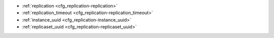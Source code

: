 * :ref:`replication <cfg_replication-replication>`
* :ref:`replication_timeout <cfg_replication-replication_timeout>`
* :ref:`instance_uuid <cfg_replication-instance_uuid>`
* :ref:`replicaset_uuid <cfg_replication-replicaset_uuid>`

.. _cfg_replication-replication:

.. confval:: replication

    If ``replication`` is not an empty string, the instance is considered to be
    a Tarantool :ref:`replica <replication>`. The replica will
    try to connect to the master specified in ``replication`` with a
    :ref:`URI <index-uri>` (Universal Resource Identifier), for example:

    :samp:`{konstantin}:{secret_password}@{tarantool.org}:{3301}`

    If there is more than one replication source in a replica set, specify an
    array of URIs, for example (replace 'uri' and 'uri2' in this example with
    valid URIs):

    :extsamp:`box.cfg{ replication = { {*{'uri1'}*}, {*{'uri2'}*} } }`

    If one of the URIs is "self" -- that is, if one of the URIs is for the
    instance where ``box.cfg{}`` is being executed on -- then it is ignored.
    Thus it is possible to use the same ``replication`` specification on
    multiple server instances, as shown in
    :ref:`these examples <replication-bootstrap>`.

    The default user name is 'guest'.

    A read-only replica does not accept data-change requests on the
    :ref:`listen <cfg_basic-listen>` port.

    The ``replication`` parameter is dynamic, that is, to enter master
    mode, simply set ``replication`` to an empty string and issue:

    :extsamp:`box.cfg{ replication = {*{new-value}*} }`

    | Type: string
    | Default: null
    | Dynamic: **yes**

.. _cfg_replication-replication_timeout:

.. confval:: replication_timeout

    A replica sends heartbeat messages to the master every second, and the
    master is programmed to reconnect automatically if it doesn’t see heartbeat
    messages more often than ``replication_timeout`` seconds.

    See more in :ref:`Monitoring a replica set <replication-monitoring>`.

    | Type: integer
    | Default: 1
    | Dynamic: **yes**

.. _cfg_replication-instance_uuid:

.. confval:: instance_uuid

    For replication administration purposes, it is possible to set the
    unique values of the instance and the replica set, instead of having
    the system generate the values.
    See the description of the
    :ref:`replicaset_uuid parameter setting <cfg_replication-replicaset_uuid>`.
    Example: ``box.cfg{instance_uuid='037fec43-18a9-4e12-a684-a42b716fcd02'}``

    | Type: string
    | Default: null
    | Dynamic: no
    
.. _cfg_replication-replicaset_uuid:

.. confval:: replicaset_uuid

    As described in section :ref:`"Replication architecture" <replication-architecture>`, each replica set is
    identified by a globally unique identifier called replica set UUID.
    Ordinarily it is sufficient to let the system generate and format a 36-byte string
    which will be permanently stored. However, some administrators may prefer
    to store Tarantool configuration information in a central repository,
    for example ZooKeeper. In that case, such administrators can assign
    their own values for either or both instance_uuid and
    replicaset_uuid, when starting up for the first time.
    The values must be true unique identifiers, not shared by other instances.
    The values must be used consistently, not changed after initial setup
    (the initial values are stored in snapshot files and are checked whenever
    the system is restarted).
    Example: ``box.cfg{replicaset_uuid='7b853d13-508b-4b8e-82e6-806f088ea6e9'}``    
    
    | Type: string
    | Default: null
    | Dynamic: no

.. _cfg_replication-replication_connect_quorum:

.. confval:: replication_connect_quorum

    By default a replica will try to connect to all the masters,
    or it will not start. (The default is recommended so that all replicas
    will receive the same replica set UUID.)
    However, by specifying replication_connect_quorum = N, where
    N is a number greater than or equal to zero,
    users can state that the replica only needs to connect to N masters.
    Example: ``box.cfg{replication_connect_quorum=2}``
    
    | Type: integer
    | Default: null
    | Dynamic: **yes**

